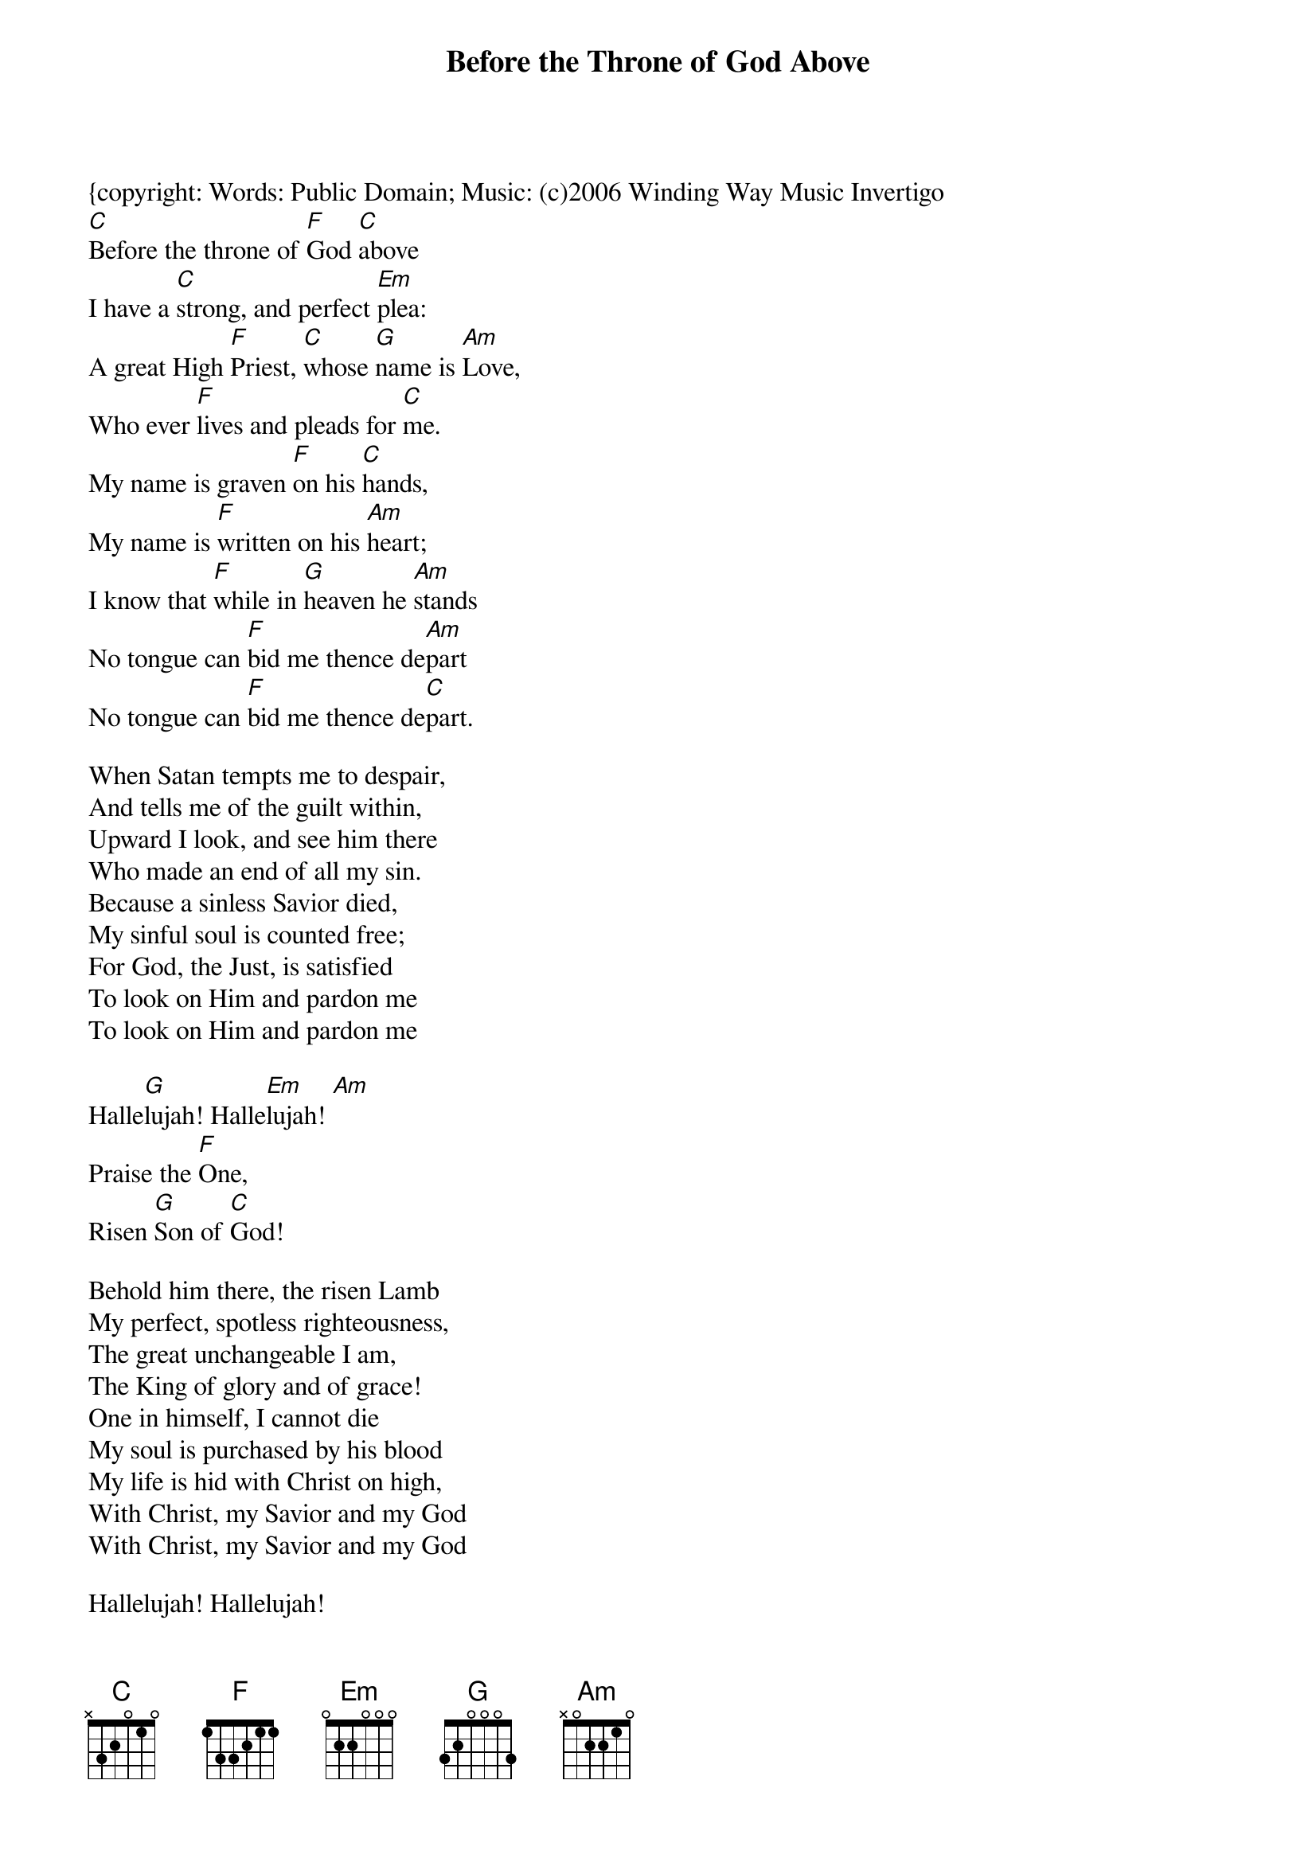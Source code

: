 {t:Before the Throne of God Above}
{artist: Andrew Hodge, Charitie Lees Bancroft, Stephen Gause}
{copyright: Words: Public Domain; Music: (c)2006 Winding Way Music Invertigo
{key:C}
[C]Before the throne of [F]God [C]above
I have a [C]strong, and perfect [Em]plea:
A great High [F]Priest, [C]whose [G]name is [Am]Love,
Who ever [F]lives and pleads for [C]me.
My name is graven [F]on his [C]hands,
My name is [F]written on his [Am]heart;
I know that [F]while in [G]heaven he [Am]stands
No tongue can [F]bid me thence de[Am]part
No tongue can [F]bid me thence de[C]part.

When Satan tempts me to despair,
And tells me of the guilt within,
Upward I look, and see him there
Who made an end of all my sin.
Because a sinless Savior died,
My sinful soul is counted free;
For God, the Just, is satisfied 
To look on Him and pardon me 
To look on Him and pardon me

Halle[G]lujah! Halle[Em]lujah! [Am]
Praise the [F]One,
Risen [G]Son of [C]God!

Behold him there, the risen Lamb 
My perfect, spotless righteousness, 
The great unchangeable I am,
The King of glory and of grace!
One in himself, I cannot die
My soul is purchased by his blood 
My life is hid with Christ on high, 
With Christ, my Savior and my God 
With Christ, my Savior and my God

Hallelujah! Hallelujah!
Praise the One,
Risen Son of God!
